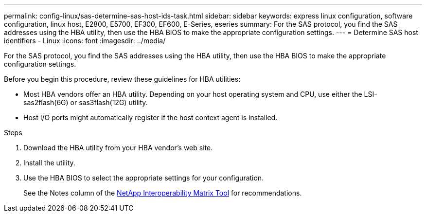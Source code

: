 ---
permalink: config-linux/sas-determine-sas-host-ids-task.html
sidebar: sidebar
keywords: express linux configuration, software configuration, linux host, E2800, E5700, EF300, EF600, E-Series, eseries
summary: For the SAS protocol, you find the SAS addresses using the HBA utility, then use the HBA BIOS to make the appropriate configuration settings.
---
= Determine SAS host identifiers - Linux
:icons: font
:imagesdir: ../media/

[.lead]
For the SAS protocol, you find the SAS addresses using the HBA utility, then use the HBA BIOS to make the appropriate configuration settings.

Before you begin this procedure, review these guidelines for HBA utilities:

* Most HBA vendors offer an HBA utility. Depending on your host operating system and CPU, use either the LSI-sas2flash(6G) or sas3flash(12G) utility.
* Host I/O ports might automatically register if the host context agent is installed.

.Steps

. Download the HBA utility from your HBA vendor's web site.
. Install the utility.
. Use the HBA BIOS to select the appropriate settings for your configuration.
+
See the Notes column of the https://mysupport.netapp.com/matrix[NetApp Interoperability Matrix Tool^] for recommendations.
